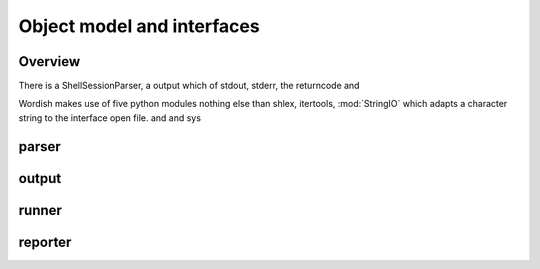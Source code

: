Object model and interfaces
===========================

Overview
--------

There is a ShellSessionParser, a output which of stdout, stderr, the
returncode and

Wordish makes use of five python modules nothing else than shlex,
itertools, :mod:`StringIO` which adapts a character string to the
interface open file. and and sys

parser
------

output
------

runner
------

reporter
--------

